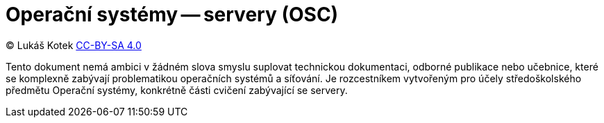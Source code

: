 = Operační systémy -- servery (OSC)
:source-highlighter: coderay
:listing-caption: Listing
:pdf-page-size: A4
:icons: font

(C) Lukáš Kotek link:https://creativecommons.org/licenses/by-sa/4.0/[CC-BY-SA 4.0]

Tento dokument nemá ambici v žádném slova smyslu suplovat technickou dokumentaci, odborné publikace nebo učebnice, které se komplexně zabývají problematikou operačních systémů a síťování. Je rozcestníkem vytvořeným pro účely středoškolského předmětu Operační systémy, konkrétně části cvičení zabývající se servery.

<<<
